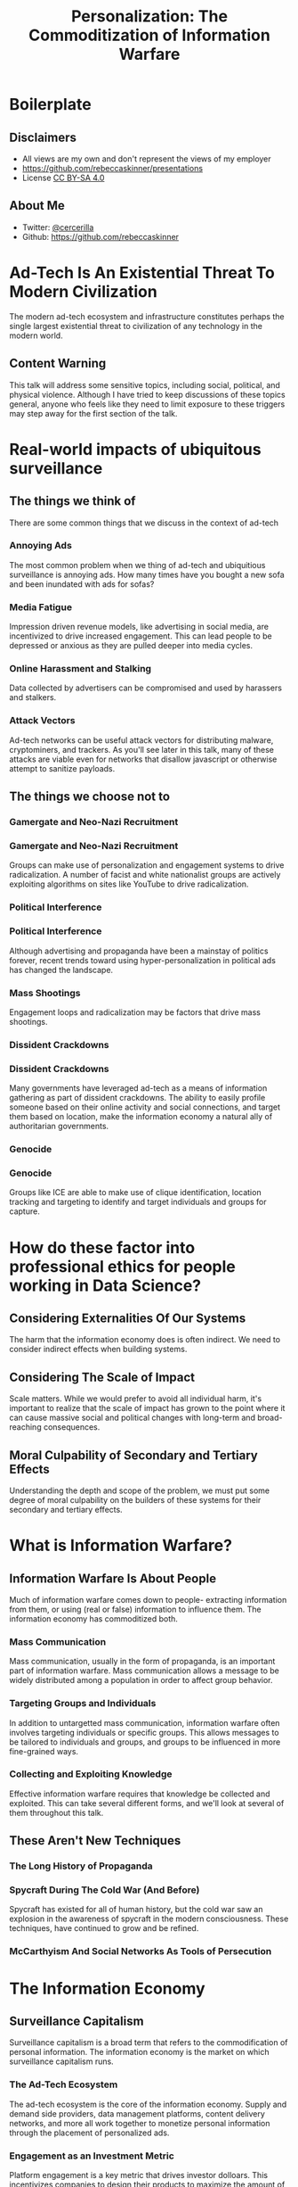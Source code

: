 #+TITLE: Personalization: The Commoditization of Information Warfare
#+REVEAL_ROOT: file:///home/rebecca/projects/reveal.js
#+REVEAL_THEME: league
#+REVEAL_TITLE_SLIDE: <h3>%t</h3>
#+OPTIONS: num:nil
#+OPTIONS: toc:nil

* Boilerplate

** Disclaimers
#+ATTR_REVEAL: :frag (fade-in fade-in fade-in) :frag_idx (1 2 3)
- All views are my own and don't represent the views of my employer
- https://github.com/rebeccaskinner/presentations
- License [[https://creativecommons.org/licenses/by-sa/4.0/][CC BY-SA 4.0]]

** About Me
#+ATTR_REVEAL: :frag (fade-in fade-in fade-in) :frag_idx (1 2 3)
- Twitter: [[https://twitter.com/cercerilla/][@cercerilla]]
- Github: https://github.com/rebeccaskinner

* Ad-Tech Is An Existential Threat To Modern Civilization

The modern ad-tech ecosystem and infrastructure constitutes perhaps
the single largest existential threat to civilization of any
technology in the modern world.

** Content Warning
This talk will address some sensitive topics, including social,
political, and physical violence. Although I have tried to keep
discussions of these topics general, anyone who feels like they need
to limit exposure to these triggers may step away for the first
section of the talk.


* Real-world impacts of ubiquitous surveillance

[[./cameras.jpg]]

** The things we think of

There are some common things that we discuss in the context of ad-tech

*** Annoying Ads

The most common problem when we thing of ad-tech and ubiquitious
surveillance is annoying ads.  How many times have you bought a new
sofa and been inundated with ads for sofas?

*** Media Fatigue

Impression driven revenue models, like advertising in social media,
are incentivized to drive increased engagement.  This can lead people
to be depressed or anxious as they are pulled deeper into media
cycles.

*** Online Harassment and Stalking

Data collected by advertisers can be compromised and used by harassers
and stalkers.

*** Attack Vectors

Ad-tech networks can be useful attack vectors for distributing
malware, cryptominers, and trackers.  As you'll see later in this
talk, many of these attacks are viable even for networks that disallow
javascript or otherwise attempt to sanitize payloads.

** The things we choose not to

[[./nazis.jpg]]

*** Gamergate and Neo-Nazi Recruitment

[[./milo.png]]

*** Gamergate and Neo-Nazi Recruitment

Groups can make use of personalization and engagement systems to drive
radicalization.  A number of facist and white nationalist groups are
actively exploiting algorithms on sites like YouTube to drive
radicalization.

*** Political Interference

[[./brexit.jpg]]

*** Political Interference

Although advertising and propaganda have been a mainstay of politics
forever, recent trends toward using hyper-personalization in political
ads has changed the landscape.

*** Mass Shootings

Engagement loops and radicalization may be factors that drive mass
shootings.

*** Dissident Crackdowns

[[./umbrella.jpg]]

*** Dissident Crackdowns

Many governments have leveraged ad-tech as a means of information
gathering as part of dissident crackdowns.  The ability to easily
profile someone based on their online activity and social connections,
and target them based on location, make the information economy a
natural ally of authoritarian governments.

*** Genocide
[[./ice.jpg]]

*** Genocide

Groups like ICE are able to make use of clique identification,
location tracking and targeting to identify and target individuals and
groups for capture.

* How do these factor into professional ethics for people working in Data Science?

** Considering Externalities Of Our Systems

The harm that the information economy does is often indirect.  We need
to consider indirect effects when building systems.

** Considering The Scale of Impact

Scale matters.  While we would prefer to avoid all individual harm,
it's important to realize that the scale of impact has grown to the
point where it can cause massive social and political changes with
long-term and broad-reaching consequences.

** Moral Culpability of Secondary and Tertiary Effects

Understanding the depth and scope of the problem, we must put some
degree of moral culpability on the builders of these systems for their
secondary and tertiary effects.

* What is Information Warfare?

[[./spy.jpg]]

** Information Warfare Is About People

Much of information warfare comes down to people- extracting
information from them, or using (real or false) information to
influence them.  The information economy has commoditized both.

*** Mass Communication

Mass communication, usually in the form of propaganda, is an important
part of information warfare.  Mass communication allows a message to
be widely distributed among a population in order to affect group
behavior.

*** Targeting Groups and Individuals

In addition to untargetted mass communication, information warfare
often involves targeting individuals or specific groups.  This allows
messages to be tailored to individuals and groups, and groups to be
influenced in more fine-grained ways.

*** Collecting and Exploiting Knowledge

Effective information warfare requires that knowledge be collected and
exploited.  This can take several different forms, and we'll look at
several of them throughout this talk.

** These Aren't New Techniques

*** The Long History of Propaganda

[[./triumph.png]]

*** Spycraft During The Cold War (And Before)

Spycraft has existed for all of human history, but the cold war saw an
explosion in the awareness of spycraft in the modern consciousness.
These techniques, have continued to grow and be refined.

*** McCarthyism And Social Networks As Tools of Persecution

[[./mccarthy.jpg]]

* The Information Economy

[[./adtech.png]]

** Surveillance Capitalism

Surveillance capitalism is a broad term that refers to the
commodification of personal information.  The information economy is
the market on which surveillance capitalism runs.

*** The Ad-Tech Ecosystem

The ad-tech ecosystem is the core of the information economy.  Supply
and demand side providers, data management platforms, content delivery
networks, and more all work together to monetize personal information
through the placement of personalized ads.

*** Engagement as an Investment Metric

Platform engagement is a key metric that drives investor dolloars.
This incentivizes companies to design their products to maximize the
amount of time people spend with their product, and to increase the
number of ways people interact with it.

*** Engagement and Retention Services

With engagement as a key metric for raising money, services have
sprung up to offer expertise in helping companies optimize engagement.
These services are able to leverage knowledge and data from multiple
platforms to develop better approaches toward targeting content at
users to maximize the ways that they engage.

*** Consumer Demand for Personalization

Consumers often demand personalization, and will voluntarily provide
large amounts of data to assist companies in better refining
personalization algorithms.

* Mass Personalization And The Power of Scale

[[./youtube.png]]

** A Difference In Scale As A Difference In Kind

Although most of the techniques that are being applied in ad-tech have
been used before, the change in scale is substantial.  Before modern
ad-tech, even automated surveillance required specific targeting of
individuals.  Mass propaganda had slow iteration times as campaigns
had to be developed, deployed, and tested against populations.

** Rapid Iteration on Propaganda and Mass Communication

As automated systems allow mass deployment of systems that allow
models to be tested and refined based on data from very large
populations.  This has turned the work of dozens or hundreds of
analysts into something that can be done by a few developers at a
startup in a week.

** Mass Individualization Through Targeting Algorithms

Before the advent of modern ad-tech, the choice was often between
targeting a small group of individuals, or creating more general
campaigns against a larger population.  It was not possible to target
billions of people individually.  Technology has enabled us to apply
individually tailored actions against people en-mass, optimizing the
effects of a campaign on a person-by-person basis.

** Data Collection

Data collection technologies have been substantially improved through
the use of ad-tech.  Even considering a hypothetical system that was
able to collect all telecommunications data for every individual,
before the use of ad-tech data collection was limited due to the lack
of technologies to drive engagement and solicit data that might not
otherwise have ever been transmitted.

* How The Information Marketplace is Exploitable

** Types Of Information Markets

*** Aggregate Market Information

[[./aggregate_data.png]]

*** Aggregate Market Information

Aggregate information markets sell information about specific
populations in aggregate.  This data is difficult to directly
de-anonymize, but can provide useful information to help de-anonymize
data from other sources.

*** Anonymized Market Information

[[./anon_data.png]]

*** Anonymized Market Information

Anonymized markets sell information that has been somehow masked.
Sometimes this involves removing specific personally identifiable
information, like a name or email address.  Othertimes, this may
involve using techniques like differential privacy to mask the data
being sold.

*** Content Targeting

[[./buy_ad.png]]

*** Content Targeting

Content targeting is one of the most popular parts of the information
market because companies can use their data collection practices as a
competitive advantage, and advertise that they do not share data.
Instead, they allow buyers to send data to users matching any number
of specific criteria, indirectly selling data.

*** Data Brokers

Data brokers directly sell user data.  Frequently data brokers focus
on enriching data with specific pieces of additional information.

** Attacking The Information Market

*** The Information Market is A Market

The information market is a market.  There are few controls, and most
of the time data or content placement goes to the highest bidder.

*** There Are Many Players

Because of the number of players in the information market, it is
trivial for a determined group to collect data from many different
providers without being obvious about their end goal.

** Injective Exploitation

Injective exploitation is the process of using ad-tech networks and
recommendation systems as they are intended.  This process involves
placing content into the system and using targeting systems to drive
your targets to the content.

** Information Exfiltration

Exfiltration is the process of extracting data out of a system.
Exfiltration is different than buying data directly.

*** Tunneling Information Out Of Targeted Ads

There are an enormous number of ways to extract information from users
through targeted ads.  Even in systems designed to protect users from
information capture, there are extremely effective ways of gathering
personal information.

*** Refinement Attacks With Multiple Sources

[[./venn.gif]]

*** Refinement Attacks With Multiple Sources

Targeting itself is a valuable way of gathering information.  Thanks
to fingerprinting, it's possible to identify a specific user that has
received an ad.  Because ads can be targeted across different
characteristics it's possible to refine an understanding of what
characteristics a user matched on.

** Side-Channel Attacks

Side-channel attacks use the side-effects of a request to collect or
exfiltrate data.

** Data Enrichment

*** De-Anonymization

*** Cross-Domain Data Collection

*** Combining Data from Multiple Data Vendors

* Information Marketplace ⨯ Social Engineering

** Engagement Funnels

Engagement funnels use layers of content that are specifically
designed to drive a wide set of users down a path toward specific
content.

** Clique Identification

[[./clique.png]]

** Clique Identification

Clique identification is the process of identifying related sets of
users.  This can be a useful technique to access data about users who
might not engage on certain platforms, or who go to lengths to protect
their data.

* Information Marketplace ⨯ Technical Exploitation

** Direct Exploitation

In many cases ad platforms allow code to be directly injected into
apps or websites.  This code can use exploits to access users systems
and devices.

** Fingerprinting

Fingerprinting is the process of injecting markers in a users system
to allow subsequent applications to better identify the user.
Fingerprinting is typically thought of in terms of bits of information
that can be encoded through different systems.  There are hundreds of
ways to fingerprint users.  We'll look at a couple of them:

*** Web Fonts

The specific set of fonts on a user's system can be used to identify
them.  It's also possible to programatically generate web fonts and
use them in content to uniquely identify a specific device.

*** Accelerometer Drift

Devices with accelerometers can be uniquely identified by drift caused
by minor hardware deficiencies.  It is possible to recover this even
from devices that reduce the accuracy of data, or partially randomize
it, to mask drift.

*** GPU Fingerprinting

Uninitialized rendering canvases can contain biases that allow
fingerprinting of GPU hardware.

** Data Exfiltration

*** Request Exfiltration

Data can be encoded in requests that are sent out of a system.  Even
when security policy prevents content from being loaded, data can be
encoded into subdomains in a DNS requests, the timing between
requests, in the numbers chosen for fake DH key exchanges, and many
other channels.

*** Acoustic Exfiltration

Devices can transmit data to other devices, including beacons, using
ultrasonic data.  This can be used to correlate separate devices owned
by a user, for example to associate a desktop PC with a smartphone, or
to find out which users are in range of a television.

* Hypothetical Examples

** Inciting Anti-LGBT Violence Via Mass-Personalization

#+ATTR_REVEAL: :frag (fade-in fade-in) :frag_idx (1 2)
  - Create Engagement Funnels To Propaganda Content
  - Leverage Side-Channels To A/B Test Content

** Using Injective Exploitation To Crack Down on Dissidents

#+ATTR_REVEAL: :frag (fade-in fade-in fade-in fade-in fade-in) :frag_idx (1 2 3 4 5)
  - Create an Engagement Funnel
  - Use Targeted Advertising To Inject Fingerprints
  - Leverage Social Media To Identify Nodes In Proximity To Hot/Fingerprinted Nodes
  - Refine Identification With Location Targeting and Beaconing
  - Target Individuals Who Are Likely Dissidents

** Gathering Compromising Intelligence On Public Figures via Data Exfiltration

#+ATTR_REVEAL: :frag (fade-in fade-in fade-in fade-in fade-in) :frag_idx (1 2 3 4 5)
  - Leverage Social Engineering To Create Targeted Ads
  - Inject Fingerprints To Track User
  - Leverage Media Dragnetting to Identify Sites and Locations
  - Use Site Scraping and Semantic Analysis To Tag Content
  - Identify and Exfiltrate Data From Compromising Sites

* How can we mitigate the damage of the current system?

** Don't Sell Ads

** Limit Recommendation and Promotion Systems

** Data Science Red-Teams

* Questions?
